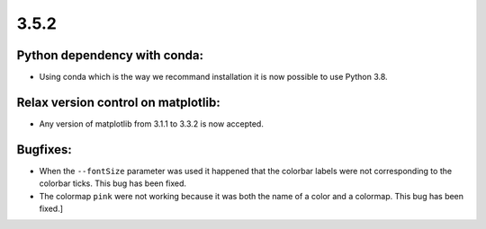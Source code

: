 3.5.2
=====

Python dependency with conda:
^^^^^^^^^^^^^^^^^^^^^^^^^^^^^

- Using conda which is the way we recommand installation it is now possible to use Python 3.8.

Relax version control on matplotlib:
^^^^^^^^^^^^^^^^^^^^^^^^^^^^^^^^^^^^

- Any version of matplotlib from 3.1.1 to 3.3.2 is now accepted.

Bugfixes:
^^^^^^^^^

- When the ``--fontSize`` parameter was used it happened that the colorbar labels were not corresponding to the colorbar ticks. This bug has been fixed.

- The colormap ``pink`` were not working because it was both the name of a color and a colormap. This bug has been fixed.]
